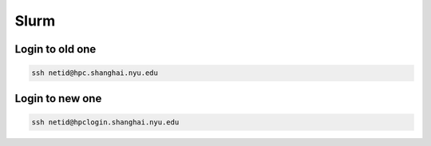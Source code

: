 Slurm
============

Login to old one
-------------------

.. code-block:: RST

    ssh netid@hpc.shanghai.nyu.edu

Login to new one
------------------

.. code-block:: RST

    ssh netid@hpclogin.shanghai.nyu.edu

